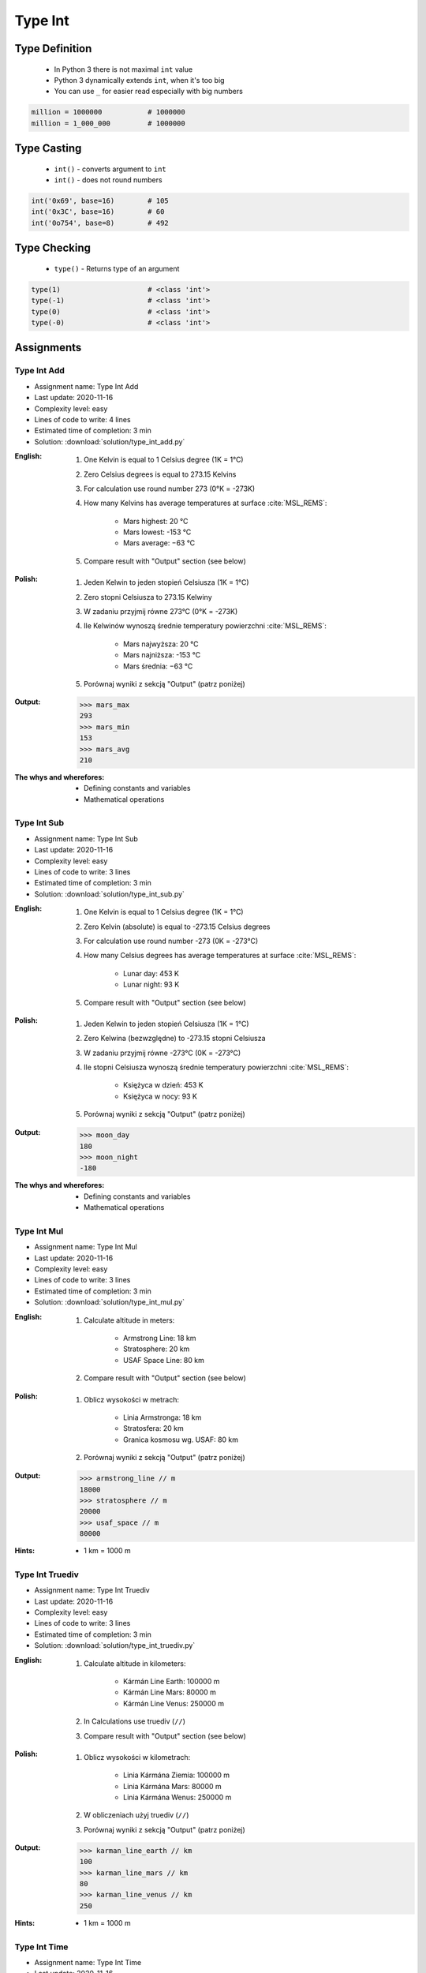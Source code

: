 .. _Type Int:

********
Type Int
********


Type Definition
===============
.. highlights::
    * In Python 3 there is not maximal ``int`` value
    * Python 3 dynamically extends ``int``, when it's too big
    * You can use ``_`` for easier read especially with big numbers

.. code-block:: python
    :caption: ``int`` Type Definition

    data = 1337                 # 1337
    data = -1337                # -1337

.. code-block:: python

    million = 1000000           # 1000000
    million = 1_000_000         # 1000000


Type Casting
============
.. highlights::
    * ``int()`` - converts argument to ``int``
    * ``int()`` - does not round numbers

.. code-block:: python
    :caption: ``int()`` converts argument to ``int``

    int(13)                     # 13
    int(13.0)                   # 13
    int(13.3)                   # 13
    int(13.37)                  # 13

    int(-13.37)                 # -13

    int('1')                    # 1
    int('+1')                   # 1
    int('-1')                   # -1
    int('1_000_000')            # 1000000

    int('13.37')                # ValueError: invalid literal for int() with base 10: '13.37'
    int('13,37')                # ValueError: invalid literal for int() with base 10: '13,37'
    int('-13.37')               # ValueError: invalid literal for int() with base 10: '-13.37'
    int('-13,37')               # ValueError: invalid literal for int() with base 10: '-13,37'

.. code-block:: python

    int('0x69', base=16)        # 105
    int('0x3C', base=16)        # 60
    int('0o754', base=8)        # 492


Type Checking
=============
.. highlights::
    * ``type()`` - Returns type of an argument

.. code-block:: python

    type(1)                     # <class 'int'>
    type(-1)                    # <class 'int'>
    type(0)                     # <class 'int'>
    type(-0)                    # <class 'int'>


Assignments
===========

Type Int Add
------------
* Assignment name: Type Int Add
* Last update: 2020-11-16
* Complexity level: easy
* Lines of code to write: 4 lines
* Estimated time of completion: 3 min
* Solution: :download:`solution/type_int_add.py`

:English:
    #. One Kelvin is equal to 1 Celsius degree (1K = 1°C)
    #. Zero Celsius degrees is equal to 273.15 Kelvins
    #. For calculation use round number 273 (0°K = -273K)
    #. How many Kelvins has average temperatures at surface :cite:`MSL_REMS`:

        * Mars highest: 20 °C
        * Mars lowest: -153 °C
        * Mars average: −63 °C

    #. Compare result with "Output" section (see below)

:Polish:
    #. Jeden Kelwin to jeden stopień Celsiusza (1K = 1°C)
    #. Zero stopni Celsiusza to 273.15 Kelwiny
    #. W zadaniu przyjmij równe 273°C (0°K = -273K)
    #. Ile Kelwinów wynoszą średnie temperatury powierzchni :cite:`MSL_REMS`:

        * Mars najwyższa: 20 °C
        * Mars najniższa: -153 °C
        * Mars średnia: −63 °C

    #. Porównaj wyniki z sekcją "Output" (patrz poniżej)

:Output:
    .. code-block:: python

        >>> mars_max
        293
        >>> mars_min
        153
        >>> mars_avg
        210

:The whys and wherefores:
    * Defining constants and variables
    * Mathematical operations

Type Int Sub
------------
* Assignment name: Type Int Sub
* Last update: 2020-11-16
* Complexity level: easy
* Lines of code to write: 3 lines
* Estimated time of completion: 3 min
* Solution: :download:`solution/type_int_sub.py`

:English:
    #. One Kelvin is equal to 1 Celsius degree (1K = 1°C)
    #. Zero Kelvin (absolute) is equal to -273.15 Celsius degrees
    #. For calculation use round number -273 (0K = -273°C)
    #. How many Celsius degrees has average temperatures at surface :cite:`MSL_REMS`:

        * Lunar day: 453 K
        * Lunar night: 93 K

    #. Compare result with "Output" section (see below)

:Polish:
    #. Jeden Kelwin to jeden stopień Celsiusza (1K = 1°C)
    #. Zero Kelwina (bezwzględne) to -273.15 stopni Celsiusza
    #. W zadaniu przyjmij równe -273°C (0K = -273°C)
    #. Ile stopni Celsiusza wynoszą średnie temperatury powierzchni :cite:`MSL_REMS`:

        * Księżyca w dzień: 453 K
        * Księżyca w nocy: 93 K

    #. Porównaj wyniki z sekcją "Output" (patrz poniżej)

:Output:
    .. code-block:: python

        >>> moon_day
        180
        >>> moon_night
        -180

:The whys and wherefores:
    * Defining constants and variables
    * Mathematical operations

Type Int Mul
------------
* Assignment name: Type Int Mul
* Last update: 2020-11-16
* Complexity level: easy
* Lines of code to write: 3 lines
* Estimated time of completion: 3 min
* Solution: :download:`solution/type_int_mul.py`

:English:
    #. Calculate altitude in meters:

        * Armstrong Line: 18 km
        * Stratosphere: 20 km
        * USAF Space Line: 80 km

    #. Compare result with "Output" section (see below)

:Polish:
    #. Oblicz wysokości w metrach:

        * Linia Armstronga: 18 km
        * Stratosfera: 20 km
        * Granica kosmosu wg. USAF: 80 km

    #. Porównaj wyniki z sekcją "Output" (patrz poniżej)

:Output:
    .. code-block:: python

        >>> armstrong_line // m
        18000
        >>> stratosphere // m
        20000
        >>> usaf_space // m
        80000

:Hints:
    * 1 km = 1000 m

Type Int Truediv
----------------
* Assignment name: Type Int Truediv
* Last update: 2020-11-16
* Complexity level: easy
* Lines of code to write: 3 lines
* Estimated time of completion: 3 min
* Solution: :download:`solution/type_int_truediv.py`

:English:
    #. Calculate altitude in kilometers:

        * Kármán Line Earth: 100000 m
        * Kármán Line Mars: 80000 m
        * Kármán Line Venus: 250000 m

    #. In Calculations use truediv (``//``)
    #. Compare result with "Output" section (see below)

:Polish:
    #. Oblicz wysokości w kilometrach:

        * Linia Kármána Ziemia: 100000 m
        * Linia Kármána Mars: 80000 m
        * Linia Kármána Wenus: 250000 m

    #. W obliczeniach użyj truediv (``//``)
    #. Porównaj wyniki z sekcją "Output" (patrz poniżej)

:Output:
    .. code-block:: python

        >>> karman_line_earth // km
        100
        >>> karman_line_mars // km
        80
        >>> karman_line_venus // km
        250

:Hints:
    * 1 km = 1000 m

Type Int Time
-------------
* Assignment name: Type Int Time
* Last update: 2020-11-16
* Complexity level: easy
* Lines of code to write: 12 lines
* Estimated time of completion: 8 min
* Solution: :download:`solution/type_int_time.py`

:English:
    #. Calculate how many seconds is one day
    #. Calculate how many minutes is one day
    #. Calculate how many seconds is work day (8 hours)
    #. Calculate how many minutes is work week (5 work days)
    #. Calculate how many hours is work month (22 work days)
    #. In Calculations use truediv (``//``)

:Polish:
    #. Oblicz ile sekund to jedna doba
    #. Oblicz ile minut to je jedna doba
    #. Oblicz ile sekund to dzień pracy (8 godzin)
    #. Oblicz ile minut to tydzień pracy (5 dni pracy)
    #. Oblicz ile godzin to miesiąc pracy (22 dni pracy)
    #. W obliczeniach użyj truediv (``//``)

:Output:
    .. code-block:: python

    >>> DAY // SECOND
    86400
    >>> DAY // MINUTE
    1440
    >>> workday // SECOND
    28800
    >>> workweek // MINUTE
    2400
    >>> workmonth // HOUR
    176

:The whys and wherefores:
    * Defining constants and variables
    * Naming convention
    * Mathematical operations

:Hints:
    * 1 h = 60 min
    * 1 min = 60 s

Type Int Bits
-------------
* Assignment name: Type Int Bits
* Last update: 2020-11-16
* Complexity level: medium
* Lines of code to write: 4 lines
* Estimated time of completion: 3 min
* Solution: :download:`solution/type_int_bits.py`

:English:
    #. File size is 1 megabit
    #. Calculate size in bits
    #. Calculate size in kilobits
    #. Compare result with "Output" section (see below)

:Polish:
    #. Wielkość pliku to 1 megabit
    #. Oblicz wielkość w bitach
    #. Oblicz wielkość w kilobitach
    #. Porównaj wyniki z sekcją "Output" (patrz poniżej)

:Output:
    .. code-block:: python

        >>> size // b
        1048576
        >>> size // kb
        1024

:The whys and wherefores:
    * Defining constants and variables
    * Naming convention
    * Mathematical operations

:Hints:
    * 1 Kb = 1024 b
    * 1 Mb = 1024 Kb

Type Int Bytes
--------------
* Assignment name: Type Int Bytes
* Last update: 2020-11-16
* Complexity level: easy
* Lines of code to write: 7 lines
* Estimated time of completion: 3 min
* Solution: :download:`solution/type_int_bytes.py`

:English:
    #. File size is 100 megabytes
    #. Calculate size in megabits
    #. Compare result with "Output" section (see below)

:Polish:
    #. Wielkość pliku to 100 megabajtów
    #. Oblicz wielkość w megabitach
    #. Porównaj wyniki z sekcją "Output" (patrz poniżej)

:Output:
    .. code-block:: python

        >>> size // MB
        100
        >>> size // Mb
        800

:The whys and wherefores:
    * Defining constants and variables
    * Naming convention
    * Mathematical operations

:Hints:
    * 1 Kb = 1024 b
    * 1 Mb = 1024 Kb
    * 1 B = 8 b
    * 1 KB = 1024 B
    * 1 MB = 1024 KB

Type Int Bandwidth
------------------
* Assignment name: Type Int Bandwidth
* Last update: 2020-11-16
* Complexity level: easy
* Lines of code to write: 10 lines
* Estimated time of completion: 3 min
* Solution: :download:`solution/type_int_bandwidth.py`

:English:
    #. Having internet connection with speed 100 Mb/s
    #. How long will take to download 100 MB?
    #. In Calculations use truediv (``//``)
    #. Compare result with "Output" section (see below)

:Polish:
    #. Mając łącze internetowe 100 Mb/s
    #. Ile zajmie ściągnięcie pliku 100 MB?
    #. W obliczeniach użyj truediv (``//``)
    #. Porównaj wyniki z sekcją "Output" (patrz poniżej)

:Output:
    .. code-block:: python

        >>> int(duration // SECOND)
        8

:The whys and wherefores:
    * Defining constants and variables
    * Naming convention
    * Mathematical operations

:Hints:
    * 1 Kb = 1024 b
    * 1 Mb = 1024 Kb
    * 1 B = 8 b
    * 1 KB = 1024 B
    * 1 MB = 1024 KB
